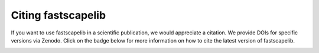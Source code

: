 .. _citation:

Citing fastscapelib
===================

If you want to use fastscapelib in a scientific publication, we would
appreciate a citation. We provide DOIs for specific versions via
Zenodo. Click on the badge below for more information on how to cite
the latest version of fastscapelib.

.. image:: https://zenodo.org/badge/133639708.svg
   :target: https://zenodo.org/badge/latestdoi/133639708

